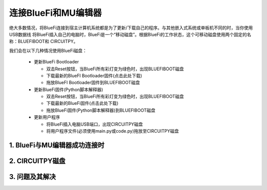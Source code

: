 连接BlueFi和MU编辑器
====================

绝大多数情况，将BlueFi连接到宿主计算机系统都是为了更新/下载自己的程序。与其他嵌入式系统或单板机不同的时，当你使用USB数据线
将BlueFi插入自己的电脑时，BlueFi是一个“移动磁盘”。根据BlueFi的工作状态，这个可移动磁盘使用两个固定的名称：BLUEFIBOOT和
CIRCUITPY。

.. Attention:

  - BlueFi使用常用的Micro USB数据线与电脑连接
  - 很多设备使用Micro USB接口供电。因此市面上很多USB电源线，他们并不是数据线！此类电源线无法让BlueFi与电脑连接
  - 验证BlueFi是否与电脑可靠连接的方法就是，检查电脑的资源管理器是否出现BLUEFIBOOT或CIRCUITPY磁盘

我们会在以下几种情况使用BlueFi磁盘：

  - 更新BlueFi Bootloader

    - 双击Reset按钮，当BlueFi所有彩灯变为绿色时，出现BLUEFIBOOT磁盘
    - 下载最新的BlueFI Bootloader固件(点击此处下载)
    - 拖放BlueFI Bootloader固件到BLUEFIBOOT磁盘
  
  - 更新BlueFi固件(Python脚本解释器)

    - 双击Reset按钮，当BlueFi所有彩灯变为绿色时，出现BLUEFIBOOT磁盘
    - 下载最新的BlueFi固件(点击此处下载)
    - 拖放BlueFi固件(Python脚本解释器)到BLUEFIBOOT磁盘
  
  - 更新用户程序

    - 将BlueFi插入电脑USB端口，出现CIRCUITPY磁盘
    - 将用户程序文件(必须使用main.py或code.py)拖放至CIRCUITPY磁盘


.. Atention:

  如果系统未按预期出现相应的磁盘，请首先检查USB数据线和连接的可靠性。如果BlueFi的电源指示灯(BlueFi正面的左上角的绿色LED)
  都不能正常工作，请更换到其他USB端口，电脑的某些USB端口或许已经不可靠的或损坏！

1. BlueFi与MU编辑器成功连接时
----------------------------------



2. CIRCUITPY磁盘
----------------------------------



3. 问题及其解决
----------------------------------



